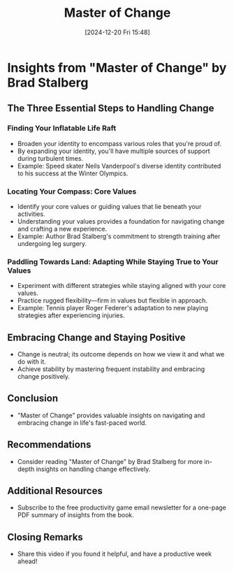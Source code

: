 #+title:      Master of Change
#+date:       [2024-12-20 Fri 15:48]
#+filetags:   :mindset:
#+identifier: 20241220T154837


* Insights from "Master of Change" by Brad Stalberg

** The Three Essential Steps to Handling Change

*** Finding Your Inflatable Life Raft
    - Broaden your identity to encompass various roles that you're proud of.
    - By expanding your identity, you'll have multiple sources of support during turbulent times.
    - Example: Speed skater Neils Vanderpool's diverse identity contributed to his success at the Winter Olympics.

*** Locating Your Compass: Core Values
    - Identify your core values or guiding values that lie beneath your activities.
    - Understanding your values provides a foundation for navigating change and crafting a new experience.
    - Example: Author Brad Stalberg's commitment to strength training after undergoing leg surgery.

*** Paddling Towards Land: Adapting While Staying True to Your Values
    - Experiment with different strategies while staying aligned with your core values.
    - Practice rugged flexibility—firm in values but flexible in approach.
    - Example: Tennis player Roger Federer's adaptation to new playing strategies after experiencing injuries.

** Embracing Change and Staying Positive
    - Change is neutral; its outcome depends on how we view it and what we do with it.
    - Achieve stability by mastering frequent instability and embracing change positively.

** Conclusion
    - "Master of Change" provides valuable insights on navigating and embracing change in life's fast-paced world.

** Recommendations
    - Consider reading "Master of Change" by Brad Stalberg for more in-depth insights on handling change effectively.

** Additional Resources
    - Subscribe to the free productivity game email newsletter for a one-page PDF summary of insights from the book.

** Closing Remarks
    - Share this video if you found it helpful, and have a productive week ahead!
  
